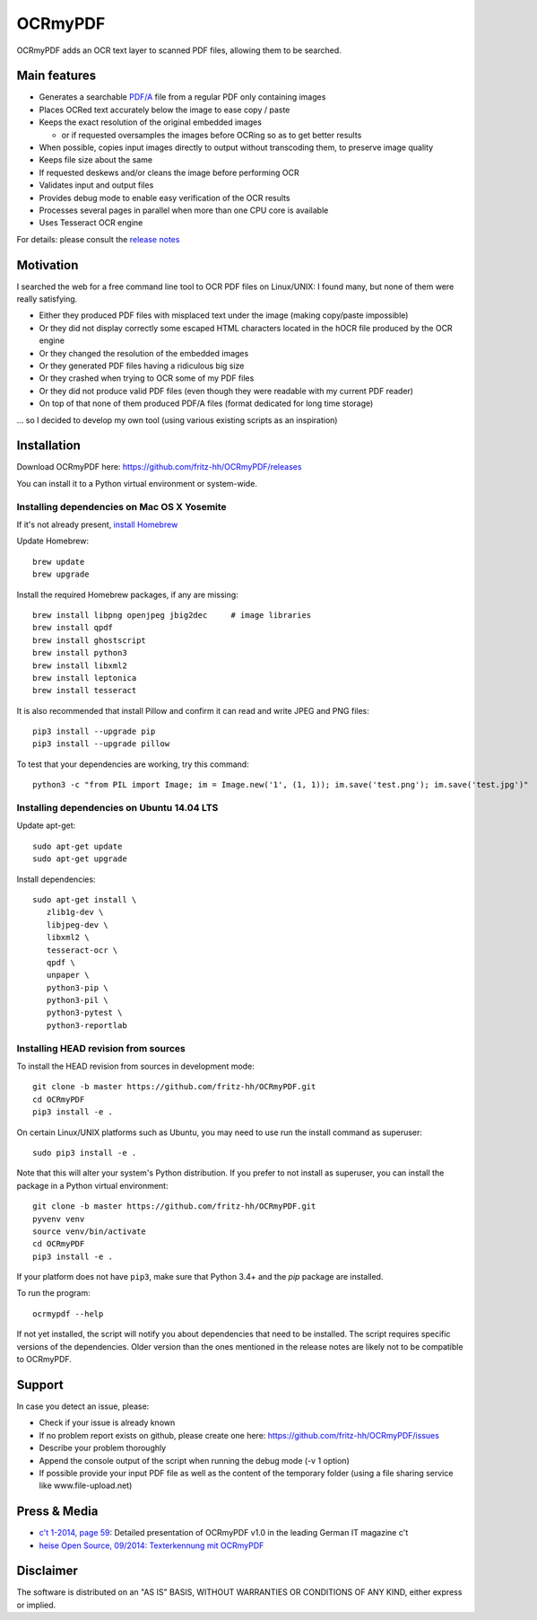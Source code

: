 OCRmyPDF
========

OCRmyPDF adds an OCR text layer to scanned PDF files, allowing them to
be searched.

Main features
-------------

-  Generates a searchable
   `PDF/A <https://en.wikipedia.org/?title=PDF/A>`__ file from a regular PDF
   only containing images
-  Places OCRed text accurately below the image to ease copy / paste
-  Keeps the exact resolution of the original embedded images

   -  or if requested oversamples the images before OCRing so as to get
      better results

-  When possible, copies input images directly to output without transcoding them,
   to preserve image quality
-  Keeps file size about the same
-  If requested deskews and/or cleans the image before performing OCR
-  Validates input and output files
-  Provides debug mode to enable easy verification of the OCR results
-  Processes several pages in parallel when more than one CPU core is
   available
-  Uses Tesseract OCR engine

For details: please consult the `release notes <RELEASE_NOTES.rst>`__

Motivation
----------

I searched the web for a free command line tool to OCR PDF files on
Linux/UNIX: I found many, but none of them were really satisfying.

-  Either they produced PDF files with misplaced text under the image (making copy/paste impossible) 
-  Or they did not display correctly some escaped HTML characters located in the hOCR file produced by the OCR engine 
-  Or they changed the resolution of the embedded images
-  Or they generated PDF files having a ridiculous big size
-  Or they crashed when trying to OCR some of my PDF files
-  Or they did not produce valid PDF files (even though they were readable with my current PDF reader)
-  On top of that none of them produced PDF/A files (format dedicated for long time storage)

... so I decided to develop my own tool (using various existing scripts
as an inspiration)

Installation
------------

Download OCRmyPDF here: https://github.com/fritz-hh/OCRmyPDF/releases

You can install it to a Python virtual environment or system-wide. 


Installing dependencies on Mac OS X Yosemite
~~~~~~~~~~~~~~~~~~~~~~~~~~~~~~~~~~~~~~~~~~~~

If it's not already present, `install Homebrew <http://brew.sh/>`__

Update Homebrew::

   brew update
   brew upgrade
   
Install the required Homebrew packages, if any are missing::

   brew install libpng openjpeg jbig2dec     # image libraries
   brew install qpdf
   brew install ghostscript
   brew install python3
   brew install libxml2
   brew install leptonica
   brew install tesseract
   
It is also recommended that install Pillow and confirm it can read and write JPEG and PNG files::

   pip3 install --upgrade pip
   pip3 install --upgrade pillow

To test that your dependencies are working, try this command::

   python3 -c "from PIL import Image; im = Image.new('1', (1, 1)); im.save('test.png'); im.save('test.jpg')"


Installing dependencies on Ubuntu 14.04 LTS
~~~~~~~~~~~~~~~~~~~~~~~~~~~~~~~~~~~~~~~~~~~

Update apt-get::

   sudo apt-get update
   sudo apt-get upgrade
   
Install dependencies::

   sudo apt-get install \
      zlib1g-dev \
      libjpeg-dev \
      libxml2 \
      tesseract-ocr \
      qpdf \
      unpaper \
      python3-pip \
      python3-pil \
      python3-pytest \
      python3-reportlab
      
Installing HEAD revision from sources
~~~~~~~~~~~~~~~~~~~~~~~~~~~~~~~~~~~~~

To install the HEAD revision from sources in development mode::

   git clone -b master https://github.com/fritz-hh/OCRmyPDF.git
   cd OCRmyPDF
   pip3 install -e .
   
On certain Linux/UNIX platforms such as Ubuntu, you may need to use 
run the install command as superuser::

   sudo pip3 install -e .
   
Note that this will alter your system's Python distribution. If you prefer 
to not install as superuser, you can install the package in a Python virtual environment::

   git clone -b master https://github.com/fritz-hh/OCRmyPDF.git
   pyvenv venv
   source venv/bin/activate
   cd OCRmyPDF
   pip3 install -e .

If your platform does not have ``pip3``, make sure that Python 3.4+ and the `pip` 
package are installed.

To run the program::
   
   ocrmypdf --help

If not yet installed, the script will notify you about dependencies that
need to be installed. The script requires specific versions of the
dependencies. Older version than the ones mentioned in the release notes
are likely not to be compatible to OCRmyPDF.

Support
-------

In case you detect an issue, please:

-  Check if your issue is already known
-  If no problem report exists on github, please create one here:
   https://github.com/fritz-hh/OCRmyPDF/issues
-  Describe your problem thoroughly
-  Append the console output of the script when running the debug mode
   (-v 1 option)
-  If possible provide your input PDF file as well as the content of the
   temporary folder (using a file sharing service like
   www.file-upload.net)

Press & Media
-------------

-  `c't 1-2014, page 59 <http://www.heise.de/ct/inhalt/2014/1/58/>`__:
   Detailed presentation of OCRmyPDF v1.0 in the leading German IT
   magazine c't
-  `heise Open Source, 09/2014: Texterkennung mit
   OCRmyPDF <http://www.heise.de/-2356670>`__

Disclaimer
----------

The software is distributed on an "AS IS" BASIS, WITHOUT WARRANTIES OR
CONDITIONS OF ANY KIND, either express or implied.
